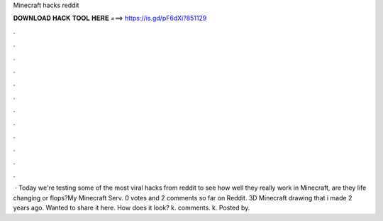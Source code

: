 Minecraft hacks reddit

𝐃𝐎𝐖𝐍𝐋𝐎𝐀𝐃 𝐇𝐀𝐂𝐊 𝐓𝐎𝐎𝐋 𝐇𝐄𝐑𝐄 ===> https://is.gd/pF6dXi?851129

.

.

.

.

.

.

.

.

.

.

.

.

 · Today we're testing some of the most viral hacks from reddit to see how well they really work in Minecraft, are they life changing or flops?My Minecraft Serv. 0 votes and 2 comments so far on Reddit. 3D Minecraft drawing that i made 2 years ago. Wanted to share it here. How does it look? k. comments. k. Posted by.
